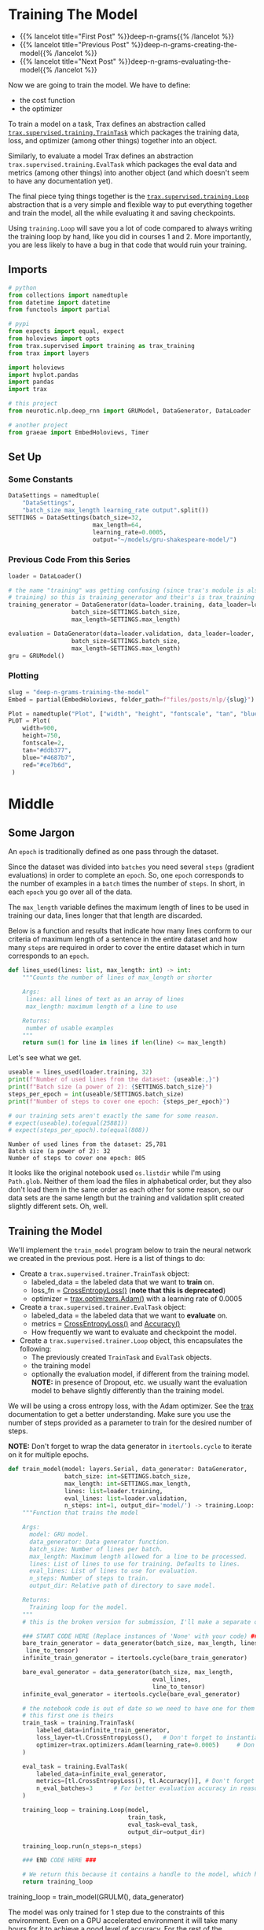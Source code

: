 #+BEGIN_COMMENT
.. title: Deep N-Grams: Training the Model
.. slug: deep-n-grams-training-the-model
.. date: 2021-01-05 16:48:29 UTC-08:00
.. tags: nlp,n-grams,rnn,gru
.. category: NLP
.. link: 
.. description: Training the GRU model.
.. type: text

#+END_COMMENT
#+OPTIONS: ^:{}
#+TOC: headlines 3
#+PROPERTY: header-args :session ~/.local/share/jupyter/runtime/kernel-00a06be7-a9a9-4891-a70c-9ee395ff0ab2-ssh.json
#+BEGIN_SRC python :results none :exports none
%load_ext autoreload
%autoreload 2
#+END_SRC

* Training The Model
  - {{% lancelot title="First Post" %}}deep-n-grams{{% /lancelot %}}
  - {{% lancelot title="Previous Post" %}}deep-n-grams-creating-the-model{{% /lancelot %}}
  - {{% lancelot title="Next Post" %}}deep-n-grams-evaluating-the-model{{% /lancelot %}}

  Now we are going to train the model. We have to define:
   - the cost function
   - the optimizer

   To train a model on a task, Trax defines an abstraction called [[https://trax-ml.readthedocs.io/en/latest/trax.supervised.html?highlight=TrainTask#trax.supervised.training.TrainTask][=trax.supervised.training.TrainTask=]] which packages the training data, loss, and optimizer (among other things) together into an object.

 Similarly, to evaluate a model Trax defines an abstraction =trax.supervised.training.EvalTask= which packages the eval data and metrics (among other things) into another object (and which doesn't seem to have any documentation yet).

 The final piece tying things together is the [[https://trax-ml.readthedocs.io/en/latest/trax.supervised.html#trax.supervised.training.Loop][=trax.supervised.training.Loop=]] abstraction that is a very simple and flexible way to put everything together and train the model, all the while evaluating it and saving checkpoints.
 
Using =training.Loop= will save you a lot of code compared to always writing the training loop by hand, like you did in courses 1 and 2. More importantly, you are less likely to have a bug in that code that would ruin your training.
** Imports
#+begin_src python :results none
# python
from collections import namedtuple
from datetime import datetime
from functools import partial

# pypi
from expects import equal, expect
from holoviews import opts
from trax.supervised import training as trax_training
from trax import layers

import holoviews
import hvplot.pandas
import pandas
import trax

# this project
from neurotic.nlp.deep_rnn import GRUModel, DataGenerator, DataLoader

# another project
from graeae import EmbedHoloviews, Timer
#+end_src
** Set Up
*** Some Constants
#+begin_src python :results none
DataSettings = namedtuple(
    "DataSettings",
    "batch_size max_length learning_rate output".split())
SETTINGS = DataSettings(batch_size=32,
                        max_length=64,
                        learning_rate=0.0005,
                        output="~/models/gru-shakespeare-model/")
#+end_src
*** Previous Code From this Series
#+begin_src python :results none
loader = DataLoader()

# the name "training" was getting confusing (since trax's module is also called
# training) so this is training_generator and their's is trax_training
training_generator = DataGenerator(data=loader.training, data_loader=loader,
                  batch_size=SETTINGS.batch_size,
                  max_length=SETTINGS.max_length)

evaluation = DataGenerator(data=loader.validation, data_loader=loader,
                  batch_size=SETTINGS.batch_size,
                  max_length=SETTINGS.max_length)
gru = GRUModel()
#+end_src
*** Plotting
#+begin_src python :results none
slug = "deep-n-grams-training-the-model"
Embed = partial(EmbedHoloviews, folder_path=f"files/posts/nlp/{slug}")

Plot = namedtuple("Plot", ["width", "height", "fontscale", "tan", "blue", "red"])
PLOT = Plot(
    width=900,
    height=750,
    fontscale=2,
    tan="#ddb377",
    blue="#4687b7",
    red="#ce7b6d",
 )
#+end_src    
* Middle
** Some Jargon
An =epoch= is traditionally defined as one pass through the dataset.

 Since the dataset was divided into =batches= you need several =steps= (gradient evaluations) in order to complete an =epoch=. So, one =epoch= corresponds to the number of examples in a =batch= times the number of =steps=. In short, in each =epoch= you go over all of the data. 

The =max_length= variable defines the maximum length of lines to be used in training our data, lines longer that that length are discarded. 

 Below is a function and results that indicate how many lines conform to our criteria of maximum length of a sentence in the entire dataset and how many =steps= are required in order to cover the entire dataset which in turn corresponds to an =epoch=.

#+begin_src python :results none
def lines_used(lines: list, max_length: int) -> int:
    """Counts the number of lines of max_length or shorter

    Args: 
     lines: all lines of text as an array of lines
     max_length: maximum length of a line to use

    Returns:
     number of usable examples
    """
    return sum(1 for line in lines if len(line) <= max_length)
#+end_src

Let's see what we get.


#+begin_src python :results output :exports both
useable = lines_used(loader.training, 32)
print(f"Number of used lines from the dataset: {useable:,}")
print(f"Batch size (a power of 2): {SETTINGS.batch_size}")
steps_per_epoch = int(useable/SETTINGS.batch_size)
print(f"Number of steps to cover one epoch: {steps_per_epoch}")

# our training sets aren't exactly the same for some reason.
# expect(useable).to(equal(25881))
# expect(steps_per_epoch).to(equal(808))
#+end_src

#+RESULTS:
: Number of used lines from the dataset: 25,781
: Batch size (a power of 2): 32
: Number of steps to cover one epoch: 805

It looks like the original notebook used =os.listdir= while I'm using =Path.glob=. Neither of them load the files in alphabetical order, but they also don't load them in the same order as each other for some reason, so our data sets are the same length but the training and validation split created slightly different sets. Oh, well.
** Training the Model
We'll implement the =train_model= program below to train the neural network we created in the previous post. Here is a list of things to do:

 - Create a =trax.supervised.trainer.TrainTask= object:
    + labeled_data = the labeled data that we want to *train* on.
    + loss_fn = [[https://trax-ml.readthedocs.io/en/latest/trax.layers.html?highlight=CrossEntropyLoss#trax.layers.metrics.CrossEntropyLoss][CrossEntropyLoss()]] (**note that this is deprecated**)
    + optimizer = [[https://trax-ml.readthedocs.io/en/latest/trax.optimizers.html?highlight=Adam#trax.optimizers.adam.Adam][trax.optimizers.Adam()]] with a learning rate of 0.0005
 - Create a =trax.supervised.trainer.EvalTask= object:
    + labeled_data = the labeled data that we want to *evaluate* on.
    + metrics = [[https://trax-ml.readthedocs.io/en/latest/trax.layers.html#trax.layers.metrics.CrossEntropyLoss][CrossEntropyLoss()]] and [[https://trax-ml.readthedocs.io/en/latest/trax.layers.html#trax.layers.metrics.Accuracy][Accuracy()]]
    + How frequently we want to evaluate and checkpoint the model.

 - Create a =trax.supervised.trainer.Loop= object, this encapsulates the following:
    + The previously created =TrainTask= and =EvalTask= objects.
    + the training model
    + optionally the evaluation model, if different from the training model. **NOTE:** in presence of Dropout, etc. we usually want the evaluation model to behave slightly differently than the training model.

We will be using a cross entropy loss, with the Adam optimizer. See the [[https://trax-ml.readthedocs.io/en/latest/index.html][trax]] documentation to get a better understanding. Make sure you use the number of steps provided as a parameter to train for the desired number of steps.

 **NOTE:** Don't forget to wrap the data generator in =itertools.cycle= to iterate on it for multiple epochs.
   
#+begin_src python :results none
def train_model(model: layers.Serial, data_generator: DataGenerator,
                batch_size: int=SETTINGS.batch_size,
                max_length: int=SETTINGS.max_length,
                lines: list=loader.training,
                eval_lines: list=loader.validation,
                n_steps: int=1, output_dir='model/') -> training.Loop: 
    """Function that trains the model

    Args:
      model: GRU model.
      data_generator: Data generator function.
      batch_size: Number of lines per batch.
      max_length: Maximum length allowed for a line to be processed. 
      lines: List of lines to use for training. Defaults to lines.
      eval_lines: List of lines to use for evaluation.
      n_steps: Number of steps to train.
      output_dir: Relative path of directory to save model.

    Returns:
      Training loop for the model.
    """
    # this is the broken version for submission, I'll make a separate one for local running.
    
    ### START CODE HERE (Replace instances of 'None' with your code) ###
    bare_train_generator = data_generator(batch_size, max_length, lines,
     line_to_tensor)
    infinite_train_generator = itertools.cycle(bare_train_generator)

    bare_eval_generator = data_generator(batch_size, max_length,
                                         eval_lines,
                                         line_to_tensor)
    infinite_eval_generator = itertools.cycle(bare_eval_generator)

    # the notebook code is out of date so we need to have one for them and one for us... damnit
    # this first one is theirs
    train_task = training.TrainTask(
        labeled_data=infinite_train_generator,
        loss_layer=tl.CrossEntropyLoss(),   # Don't forget to instantiate this object
        optimizer=trax.optimizers.Adam(learning_rate=0.0005)     # Don't forget to add the learning rate parameter
    )

    eval_task = training.EvalTask(
        labeled_data=infinite_eval_generator,
        metrics=[tl.CrossEntropyLoss(), tl.Accuracy()], # Don't forget to instantiate these objects
        n_eval_batches=3      # For better evaluation accuracy in reasonable time
    )
    
    training_loop = training.Loop(model,
                                  train_task,
                                  eval_task=eval_task,
                                  output_dir=output_dir)

    training_loop.run(n_steps=n_steps)
    
    ### END CODE HERE ###
    
    # We return this because it contains a handle to the model, which has the weights etc.
    return training_loop
#+end_src


# Train the model 1 step and keep the `trax.supervised.training.Loop` object.
#+begin_example python
training_loop = train_model(GRULM(), data_generator)
#+end_example


The model was only trained for 1 step due to the constraints of this environment. Even on a GPU accelerated environment it will take many hours for it to achieve a good level of accuracy. For the rest of the assignment you will be using a pretrained model but now you should understand how the training can be done using Trax.
** Take Two
#+begin_src python :results none
def take_two(model: layers.Serial,
             training: DataGenerator,
             evaluation: DataGenerator,
             learning_rate: float=SETTINGS.learning_rate,
             batches: int=1,
             evaluation_batches: int=3,
             steps_per_checkpoint: int=1000,
             output_dir=SETTINGS.output) -> trax_training.Loop: 
    """Function that trains the model

    Args:
      model: GRU model.
      training: cycling data generator for training
      evaluation: cycling data generator for evaluation
      learning_rate: alpha for the optimizer
      batches: Number of batches to train.
      evaluation_batches: number of evaluation patches to run
      steps_per_checkpoint: how often to stop and evaluate the model
      output_dir: Relative path of directory to save model.

    Returns:
      Training loop for the model.
    """
    train_task = trax_training.TrainTask(
        labeled_data=training,
        loss_layer=layers.WeightedCategoryCrossEntropy(),
        optimizer=trax.optimizers.Adam(learning_rate=learning_rate),
        n_steps_per_checkpoint=steps_per_checkpoint
    )

    eval_task = trax_training.EvalTask(
        labeled_data=evaluation,
        metrics=[layers.WeightedCategoryCrossEntropy(),
                 layers.Accuracy()],
        n_eval_batches=evaluation_batches
    )
    
    training_loop = trax_training.Loop(model,
                                  train_task,
                                  eval_tasks=[eval_task],
                                  output_dir=output_dir)
    start = datetime.now()
    training_loop.run(n_steps=batches)
    print(f"Elapsed: {datetime.now() - start}")
    return training_loop
#+end_src

#+begin_src python :results output :exports both
loop = take_two(gru.model, training_generator, evaluation, batches=1000)
#+end_src

#+RESULTS:
#+begin_example

Step      1: Total number of trainable weights: 3411200
Step      1: Ran 1 train steps in 2.64 secs
Step      1: train WeightedCategoryCrossEntropy |  5.54519987
Step      1: eval  WeightedCategoryCrossEntropy |  5.54099703
Step      1: eval                      Accuracy |  0.15382584

Step   1000: Ran 999 train steps in 38.68 secs
Step   1000: train WeightedCategoryCrossEntropy |  2.28923297
Step   1000: eval  WeightedCategoryCrossEntropy |  1.82684219
Step   1000: eval                      Accuracy |  0.45511819
Elapsed: 0:00:41.796167
#+end_example

Now let's see what the history tells us.

**Note:** As of January 9, 2021 the version of trax on pypi (1.3.7) doesn't have a =History= object (and it isn't documented) so to use this I had to install trax from the master branch of the [[https://github.com/google/trax/][GitHub Repsitory]].

#+begin_src python :results output :exports both
print(loop.history.modes)
print(f"Evaluation metrics: {loop.history.metrics_for_mode('eval')}")
print(f"Training Metrics: {loop.history.metrics_for_mode('train')}")

print(f"Evaluation Accuracy: {loop.history.get('eval', 'metrics/Accuracy')}")
#+end_src

#+RESULTS:
: ['eval', 'train']
: Evaluation metrics: ['metrics/Accuracy', 'metrics/WeightedCategoryCrossEntropy']
: Training Metrics: ['metrics/WeightedCategoryCrossEntropy', 'training/gradients_l2', 'training/learning_rate', 'training/loss', 'training/steps per second', 'training/weights_l2']
: Evaluation Accuracy: [(1, 0.15382583936055502), (1000, 0.45511818925539654)]

It made a pretty remarkable improvement after a thousand batches, especially considering it only took forty-seconds or so. Let's up the number of batches.

#+begin_src python :results output :exports both
loop = take_two(gru.model, training_generator, evaluation, batches=1000)
#+end_src

#+RESULTS:
: 
: Step   2000: Ran 1000 train steps in 39.75 secs
: Step   2000: train WeightedCategoryCrossEntropy |  1.66551745
: Step   2000: eval  WeightedCategoryCrossEntropy |  1.65215000
: Step   2000: eval                      Accuracy |  0.49342343
: Elapsed: 0:00:40.189560

Well, I forgot to up the number of batches. This time though...

#+begin_src python :results output :exports both
loop = take_two(gru.model, training_generator, evaluation, batches=10000)
#+end_src

#+RESULTS:
#+begin_example

Step   3000: Ran 1000 train steps in 39.81 secs
Step   3000: train WeightedCategoryCrossEntropy |  1.49474919
Step   3000: eval  WeightedCategoryCrossEntropy |  1.50722202
Step   3000: eval                      Accuracy |  0.53727521

Step   4000: Ran 1000 train steps in 38.82 secs
Step   4000: train WeightedCategoryCrossEntropy |  1.40773308
Step   4000: eval  WeightedCategoryCrossEntropy |  1.44813490
Step   4000: eval                      Accuracy |  0.54536728

Step   5000: Ran 1000 train steps in 38.90 secs
Step   5000: train WeightedCategoryCrossEntropy |  1.35936761
Step   5000: eval  WeightedCategoryCrossEntropy |  1.40560397
Step   5000: eval                      Accuracy |  0.55885768

Step   6000: Ran 1000 train steps in 38.88 secs
Step   6000: train WeightedCategoryCrossEntropy |  1.33801484
Step   6000: eval  WeightedCategoryCrossEntropy |  1.36113369
Step   6000: eval                      Accuracy |  0.57642752

Step   7000: Ran 1000 train steps in 38.86 secs
Step   7000: train WeightedCategoryCrossEntropy |  1.32240558
Step   7000: eval  WeightedCategoryCrossEntropy |  1.38307476
Step   7000: eval                      Accuracy |  0.56590829

Step   8000: Ran 1000 train steps in 38.90 secs
Step   8000: train WeightedCategoryCrossEntropy |  1.30228114
Step   8000: eval  WeightedCategoryCrossEntropy |  1.38889817
Step   8000: eval                      Accuracy |  0.56193008

Step   9000: Ran 1000 train steps in 38.88 secs
Step   9000: train WeightedCategoryCrossEntropy |  1.28101051
Step   9000: eval  WeightedCategoryCrossEntropy |  1.36015956
Step   9000: eval                      Accuracy |  0.56561601

Step  10000: Ran 1000 train steps in 38.86 secs
Step  10000: train WeightedCategoryCrossEntropy |  1.27505744
Step  10000: eval  WeightedCategoryCrossEntropy |  1.36137756
Step  10000: eval                      Accuracy |  0.57053447

Step  11000: Ran 1000 train steps in 38.85 secs
Step  11000: train WeightedCategoryCrossEntropy |  1.27052534
Step  11000: eval  WeightedCategoryCrossEntropy |  1.34181790
Step  11000: eval                      Accuracy |  0.57359161

Step  12000: Ran 1000 train steps in 38.85 secs
Step  12000: train WeightedCategoryCrossEntropy |  1.25399101
Step  12000: eval  WeightedCategoryCrossEntropy |  1.34485857
Step  12000: eval                      Accuracy |  0.57139154
Elapsed: 0:06:30.471829
#+end_example

It seems to be plateauing.

#+begin_src python :results output :exports both
loop = take_two(gru.model, training_generator, evaluation, batches=50000)
#+end_src

#+RESULTS:
#+begin_example

Step  13000: Ran 1000 train steps in 39.74 secs
Step  13000: train WeightedCategoryCrossEntropy |  1.28382349
Step  13000: eval  WeightedCategoryCrossEntropy |  1.34152850
Step  13000: eval                      Accuracy |  0.56759004

Step  14000: Ran 1000 train steps in 38.70 secs
Step  14000: train WeightedCategoryCrossEntropy |  1.24999321
Step  14000: eval  WeightedCategoryCrossEntropy |  1.31848574
Step  14000: eval                      Accuracy |  0.58393063

Step  15000: Ran 1000 train steps in 38.64 secs
Step  15000: train WeightedCategoryCrossEntropy |  1.23975933
Step  15000: eval  WeightedCategoryCrossEntropy |  1.31624317
Step  15000: eval                      Accuracy |  0.58447830

Step  16000: Ran 1000 train steps in 38.64 secs
Step  16000: train WeightedCategoryCrossEntropy |  1.21947169
Step  16000: eval  WeightedCategoryCrossEntropy |  1.28875721
Step  16000: eval                      Accuracy |  0.57887546

Step  17000: Ran 1000 train steps in 38.62 secs
Step  17000: train WeightedCategoryCrossEntropy |  1.21219873
Step  17000: eval  WeightedCategoryCrossEntropy |  1.33571080
Step  17000: eval                      Accuracy |  0.57712994

Step  18000: Ran 1000 train steps in 38.66 secs
Step  18000: train WeightedCategoryCrossEntropy |  1.21026635
Step  18000: eval  WeightedCategoryCrossEntropy |  1.32456430
Step  18000: eval                      Accuracy |  0.58517017

Step  19000: Ran 1000 train steps in 38.64 secs
Step  19000: train WeightedCategoryCrossEntropy |  1.21169627
Step  19000: eval  WeightedCategoryCrossEntropy |  1.32556013
Step  19000: eval                      Accuracy |  0.58419540

Step  20000: Ran 1000 train steps in 38.71 secs
Step  20000: train WeightedCategoryCrossEntropy |  1.18635964
Step  20000: eval  WeightedCategoryCrossEntropy |  1.29579870
Step  20000: eval                      Accuracy |  0.58305796

Step  21000: Ran 1000 train steps in 38.64 secs
Step  21000: train WeightedCategoryCrossEntropy |  1.18904626
Step  21000: eval  WeightedCategoryCrossEntropy |  1.30543160
Step  21000: eval                      Accuracy |  0.58511112

Step  22000: Ran 1000 train steps in 38.66 secs
Step  22000: train WeightedCategoryCrossEntropy |  1.19396818
Step  22000: eval  WeightedCategoryCrossEntropy |  1.29183892
Step  22000: eval                      Accuracy |  0.58100422

Step  23000: Ran 1000 train steps in 38.71 secs
Step  23000: train WeightedCategoryCrossEntropy |  1.19577324
Step  23000: eval  WeightedCategoryCrossEntropy |  1.31765648
Step  23000: eval                      Accuracy |  0.57812850

Step  24000: Ran 1000 train steps in 38.77 secs
Step  24000: train WeightedCategoryCrossEntropy |  1.16455758
Step  24000: eval  WeightedCategoryCrossEntropy |  1.30760705
Step  24000: eval                      Accuracy |  0.58308929

Step  25000: Ran 1000 train steps in 38.68 secs
Step  25000: train WeightedCategoryCrossEntropy |  1.17373812
Step  25000: eval  WeightedCategoryCrossEntropy |  1.33733491
Step  25000: eval                      Accuracy |  0.58254947

Step  26000: Ran 1000 train steps in 38.73 secs
Step  26000: train WeightedCategoryCrossEntropy |  1.17703664
Step  26000: eval  WeightedCategoryCrossEntropy |  1.30382776
Step  26000: eval                      Accuracy |  0.59271948

Step  27000: Ran 1000 train steps in 38.77 secs
Step  27000: train WeightedCategoryCrossEntropy |  1.17249799
Step  27000: eval  WeightedCategoryCrossEntropy |  1.29767748
Step  27000: eval                      Accuracy |  0.59217713

Step  28000: Ran 1000 train steps in 38.70 secs
Step  28000: train WeightedCategoryCrossEntropy |  1.15188992
Step  28000: eval  WeightedCategoryCrossEntropy |  1.27955910
Step  28000: eval                      Accuracy |  0.60145231

Step  29000: Ran 1000 train steps in 38.71 secs
Step  29000: train WeightedCategoryCrossEntropy |  1.15883470
Step  29000: eval  WeightedCategoryCrossEntropy |  1.32158053
Step  29000: eval                      Accuracy |  0.58393308

Step  30000: Ran 1000 train steps in 38.69 secs
Step  30000: train WeightedCategoryCrossEntropy |  1.16402268
Step  30000: eval  WeightedCategoryCrossEntropy |  1.28583026
Step  30000: eval                      Accuracy |  0.59060840

Step  31000: Ran 1000 train steps in 38.76 secs
Step  31000: train WeightedCategoryCrossEntropy |  1.15244710
Step  31000: eval  WeightedCategoryCrossEntropy |  1.31478047
Step  31000: eval                      Accuracy |  0.58421228

Step  32000: Ran 1000 train steps in 38.74 secs
Step  32000: train WeightedCategoryCrossEntropy |  1.13865745
Step  32000: eval  WeightedCategoryCrossEntropy |  1.30897808
Step  32000: eval                      Accuracy |  0.58211388

Step  33000: Ran 1000 train steps in 38.70 secs
Step  33000: train WeightedCategoryCrossEntropy |  1.14797425
Step  33000: eval  WeightedCategoryCrossEntropy |  1.28837899
Step  33000: eval                      Accuracy |  0.59355628

Step  34000: Ran 1000 train steps in 38.71 secs
Step  34000: train WeightedCategoryCrossEntropy |  1.15177202
Step  34000: eval  WeightedCategoryCrossEntropy |  1.26875858
Step  34000: eval                      Accuracy |  0.59396426

Step  35000: Ran 1000 train steps in 38.74 secs
Step  35000: train WeightedCategoryCrossEntropy |  1.13462234
Step  35000: eval  WeightedCategoryCrossEntropy |  1.33155421
Step  35000: eval                      Accuracy |  0.58831197

Step  36000: Ran 1000 train steps in 38.76 secs
Step  36000: train WeightedCategoryCrossEntropy |  1.12743652
Step  36000: eval  WeightedCategoryCrossEntropy |  1.31895538
Step  36000: eval                      Accuracy |  0.57935937

Step  37000: Ran 1000 train steps in 38.76 secs
Step  37000: train WeightedCategoryCrossEntropy |  1.13511860
Step  37000: eval  WeightedCategoryCrossEntropy |  1.34238366
Step  37000: eval                      Accuracy |  0.58156353

Step  38000: Ran 1000 train steps in 38.72 secs
Step  38000: train WeightedCategoryCrossEntropy |  1.14187491
Step  38000: eval  WeightedCategoryCrossEntropy |  1.30659600
Step  38000: eval                      Accuracy |  0.58288614

Step  39000: Ran 1000 train steps in 38.76 secs
Step  39000: train WeightedCategoryCrossEntropy |  1.12084019
Step  39000: eval  WeightedCategoryCrossEntropy |  1.28768833
Step  39000: eval                      Accuracy |  0.60021923

Step  40000: Ran 1000 train steps in 38.71 secs
Step  40000: train WeightedCategoryCrossEntropy |  1.11764979
Step  40000: eval  WeightedCategoryCrossEntropy |  1.33905506
Step  40000: eval                      Accuracy |  0.57679999

Step  41000: Ran 1000 train steps in 38.74 secs
Step  41000: train WeightedCategoryCrossEntropy |  1.12686217
Step  41000: eval  WeightedCategoryCrossEntropy |  1.32088705
Step  41000: eval                      Accuracy |  0.58238810

Step  42000: Ran 1000 train steps in 38.75 secs
Step  42000: train WeightedCategoryCrossEntropy |  1.13109481
Step  42000: eval  WeightedCategoryCrossEntropy |  1.31838973
Step  42000: eval                      Accuracy |  0.58213743

Step  43000: Ran 1000 train steps in 38.79 secs
Step  43000: train WeightedCategoryCrossEntropy |  1.10290754
Step  43000: eval  WeightedCategoryCrossEntropy |  1.31488041
Step  43000: eval                      Accuracy |  0.59099247

Step  44000: Ran 1000 train steps in 38.75 secs
Step  44000: train WeightedCategoryCrossEntropy |  1.11154807
Step  44000: eval  WeightedCategoryCrossEntropy |  1.32115630
Step  44000: eval                      Accuracy |  0.58481665

Step  45000: Ran 1000 train steps in 38.74 secs
Step  45000: train WeightedCategoryCrossEntropy |  1.11626506
Step  45000: eval  WeightedCategoryCrossEntropy |  1.32583074
Step  45000: eval                      Accuracy |  0.58425963

Step  46000: Ran 1000 train steps in 38.75 secs
Step  46000: train WeightedCategoryCrossEntropy |  1.12253380
Step  46000: eval  WeightedCategoryCrossEntropy |  1.28128795
Step  46000: eval                      Accuracy |  0.59816724

Step  47000: Ran 1000 train steps in 38.78 secs
Step  47000: train WeightedCategoryCrossEntropy |  1.08949089
Step  47000: eval  WeightedCategoryCrossEntropy |  1.31317608
Step  47000: eval                      Accuracy |  0.58273973

Step  48000: Ran 1000 train steps in 38.75 secs
Step  48000: train WeightedCategoryCrossEntropy |  1.10382092
Step  48000: eval  WeightedCategoryCrossEntropy |  1.35037680
Step  48000: eval                      Accuracy |  0.58653913

Step  49000: Ran 1000 train steps in 38.74 secs
Step  49000: train WeightedCategoryCrossEntropy |  1.10920715
Step  49000: eval  WeightedCategoryCrossEntropy |  1.34068878
Step  49000: eval                      Accuracy |  0.57137036

Step  50000: Ran 1000 train steps in 38.78 secs
Step  50000: train WeightedCategoryCrossEntropy |  1.10644996
Step  50000: eval  WeightedCategoryCrossEntropy |  1.32040668
Step  50000: eval                      Accuracy |  0.58469077

Step  51000: Ran 1000 train steps in 38.73 secs
Step  51000: train WeightedCategoryCrossEntropy |  1.08133543
Step  51000: eval  WeightedCategoryCrossEntropy |  1.31978738
Step  51000: eval                      Accuracy |  0.58491902

Step  52000: Ran 1000 train steps in 38.73 secs
Step  52000: train WeightedCategoryCrossEntropy |  1.09691930
Step  52000: eval  WeightedCategoryCrossEntropy |  1.32925705
Step  52000: eval                      Accuracy |  0.58861417

Step  53000: Ran 1000 train steps in 38.68 secs
Step  53000: train WeightedCategoryCrossEntropy |  1.10452163
Step  53000: eval  WeightedCategoryCrossEntropy |  1.29868329
Step  53000: eval                      Accuracy |  0.60251764

Step  54000: Ran 1000 train steps in 38.74 secs
Step  54000: train WeightedCategoryCrossEntropy |  1.09207809
Step  54000: eval  WeightedCategoryCrossEntropy |  1.35772077
Step  54000: eval                      Accuracy |  0.57129671

Step  55000: Ran 1000 train steps in 38.72 secs
Step  55000: train WeightedCategoryCrossEntropy |  1.07641542
Step  55000: eval  WeightedCategoryCrossEntropy |  1.36485183
Step  55000: eval                      Accuracy |  0.58672802

Step  56000: Ran 1000 train steps in 38.72 secs
Step  56000: train WeightedCategoryCrossEntropy |  1.08802187
Step  56000: eval  WeightedCategoryCrossEntropy |  1.30784667
Step  56000: eval                      Accuracy |  0.59716912

Step  57000: Ran 1000 train steps in 38.71 secs
Step  57000: train WeightedCategoryCrossEntropy |  1.09764445
Step  57000: eval  WeightedCategoryCrossEntropy |  1.35429418
Step  57000: eval                      Accuracy |  0.57975992

Step  58000: Ran 1000 train steps in 38.74 secs
Step  58000: train WeightedCategoryCrossEntropy |  1.07809854
Step  58000: eval  WeightedCategoryCrossEntropy |  1.32458742
Step  58000: eval                      Accuracy |  0.57735123

Step  59000: Ran 1000 train steps in 38.72 secs
Step  59000: train WeightedCategoryCrossEntropy |  1.07255101
Step  59000: eval  WeightedCategoryCrossEntropy |  1.28845433
Step  59000: eval                      Accuracy |  0.59338196

Step  60000: Ran 1000 train steps in 38.73 secs
Step  60000: train WeightedCategoryCrossEntropy |  1.08358848
Step  60000: eval  WeightedCategoryCrossEntropy |  1.31605566
Step  60000: eval                      Accuracy |  0.58012034

Step  61000: Ran 1000 train steps in 38.70 secs
Step  61000: train WeightedCategoryCrossEntropy |  1.08817053
Step  61000: eval  WeightedCategoryCrossEntropy |  1.32721674
Step  61000: eval                      Accuracy |  0.58768902

Step  62000: Ran 1000 train steps in 38.73 secs
Step  62000: train WeightedCategoryCrossEntropy |  1.06626439
Step  62000: eval  WeightedCategoryCrossEntropy |  1.33657344
Step  62000: eval                      Accuracy |  0.58727795
Elapsed: 0:32:19.629778
#+end_example


#+begin_src python :results output :exports both
loop = take_two(gru.model, training_generator, evaluation, batches=100000)
#+end_src

#+RESULTS:
#+begin_example

Step  63000: Ran 1000 train steps in 39.93 secs
Step  63000: train WeightedCategoryCrossEntropy |  1.16796327
Step  63000: eval  WeightedCategoryCrossEntropy |  1.36395303
Step  63000: eval                      Accuracy |  0.57032533

Step  64000: Ran 1000 train steps in 38.89 secs
Step  64000: train WeightedCategoryCrossEntropy |  1.11666918
Step  64000: eval  WeightedCategoryCrossEntropy |  1.32780838
Step  64000: eval                      Accuracy |  0.57505075

Step  65000: Ran 1000 train steps in 38.90 secs
Step  65000: train WeightedCategoryCrossEntropy |  1.10621011
Step  65000: eval  WeightedCategoryCrossEntropy |  1.33678579
Step  65000: eval                      Accuracy |  0.57886046

Step  66000: Ran 1000 train steps in 38.93 secs
Step  66000: train WeightedCategoryCrossEntropy |  1.06902885
Step  66000: eval  WeightedCategoryCrossEntropy |  1.33837553
Step  66000: eval                      Accuracy |  0.58116663

Step  67000: Ran 1000 train steps in 38.86 secs
Step  67000: train WeightedCategoryCrossEntropy |  1.07529819
Step  67000: eval  WeightedCategoryCrossEntropy |  1.34368738
Step  67000: eval                      Accuracy |  0.58368655

Step  68000: Ran 1000 train steps in 38.88 secs
Step  68000: train WeightedCategoryCrossEntropy |  1.08158481
Step  68000: eval  WeightedCategoryCrossEntropy |  1.31722498
Step  68000: eval                      Accuracy |  0.58705380

Step  69000: Ran 1000 train steps in 38.95 secs
Step  69000: train WeightedCategoryCrossEntropy |  1.08769965
Step  69000: eval  WeightedCategoryCrossEntropy |  1.31406136
Step  69000: eval                      Accuracy |  0.58490791

Step  70000: Ran 1000 train steps in 38.88 secs
Step  70000: train WeightedCategoryCrossEntropy |  1.04882610
Step  70000: eval  WeightedCategoryCrossEntropy |  1.38410521
Step  70000: eval                      Accuracy |  0.56796430

Step  71000: Ran 1000 train steps in 38.90 secs
Step  71000: train WeightedCategoryCrossEntropy |  1.06316447
Step  71000: eval  WeightedCategoryCrossEntropy |  1.30895372
Step  71000: eval                      Accuracy |  0.58984526

Step  72000: Ran 1000 train steps in 38.91 secs
Step  72000: train WeightedCategoryCrossEntropy |  1.07383156
Step  72000: eval  WeightedCategoryCrossEntropy |  1.38230101
Step  72000: eval                      Accuracy |  0.56828884

Step  73000: Ran 1000 train steps in 38.94 secs
Step  73000: train WeightedCategoryCrossEntropy |  1.07366288
Step  73000: eval  WeightedCategoryCrossEntropy |  1.29979046
Step  73000: eval                      Accuracy |  0.59334222

Step  74000: Ran 1000 train steps in 38.89 secs
Step  74000: train WeightedCategoryCrossEntropy |  1.04150283
Step  74000: eval  WeightedCategoryCrossEntropy |  1.39114801
Step  74000: eval                      Accuracy |  0.56706931

Step  75000: Ran 1000 train steps in 38.89 secs
Step  75000: train WeightedCategoryCrossEntropy |  1.06011724
Step  75000: eval  WeightedCategoryCrossEntropy |  1.31870242
Step  75000: eval                      Accuracy |  0.58975877

Step  76000: Ran 1000 train steps in 38.93 secs
Step  76000: train WeightedCategoryCrossEntropy |  1.06862414
Step  76000: eval  WeightedCategoryCrossEntropy |  1.33027065
Step  76000: eval                      Accuracy |  0.58500228

Step  77000: Ran 1000 train steps in 38.92 secs
Step  77000: train WeightedCategoryCrossEntropy |  1.05721939
Step  77000: eval  WeightedCategoryCrossEntropy |  1.36938119
Step  77000: eval                      Accuracy |  0.57774687

Step  78000: Ran 1000 train steps in 38.86 secs
Step  78000: train WeightedCategoryCrossEntropy |  1.04032123
Step  78000: eval  WeightedCategoryCrossEntropy |  1.35787050
Step  78000: eval                      Accuracy |  0.58307936

Step  79000: Ran 1000 train steps in 38.89 secs
Step  79000: train WeightedCategoryCrossEntropy |  1.05514109
Step  79000: eval  WeightedCategoryCrossEntropy |  1.34510783
Step  79000: eval                      Accuracy |  0.59036636

Step  80000: Ran 1000 train steps in 38.91 secs
Step  80000: train WeightedCategoryCrossEntropy |  1.06119215
Step  80000: eval  WeightedCategoryCrossEntropy |  1.35925500
Step  80000: eval                      Accuracy |  0.58475639

Step  81000: Ran 1000 train steps in 38.93 secs
Step  81000: train WeightedCategoryCrossEntropy |  1.04676783
Step  81000: eval  WeightedCategoryCrossEntropy |  1.36667589
Step  81000: eval                      Accuracy |  0.57690132

Step  82000: Ran 1000 train steps in 38.88 secs
Step  82000: train WeightedCategoryCrossEntropy |  1.03751075
Step  82000: eval  WeightedCategoryCrossEntropy |  1.34715915
Step  82000: eval                      Accuracy |  0.58315720

Step  83000: Ran 1000 train steps in 38.88 secs
Step  83000: train WeightedCategoryCrossEntropy |  1.05128062
Step  83000: eval  WeightedCategoryCrossEntropy |  1.39356836
Step  83000: eval                      Accuracy |  0.57512679

Step  84000: Ran 1000 train steps in 38.89 secs
Step  84000: train WeightedCategoryCrossEntropy |  1.05902994
Step  84000: eval  WeightedCategoryCrossEntropy |  1.33182939
Step  84000: eval                      Accuracy |  0.57415217

Step  85000: Ran 1000 train steps in 38.93 secs
Step  85000: train WeightedCategoryCrossEntropy |  1.03327870
Step  85000: eval  WeightedCategoryCrossEntropy |  1.35110184
Step  85000: eval                      Accuracy |  0.57771309

Step  86000: Ran 1000 train steps in 38.81 secs
Step  86000: train WeightedCategoryCrossEntropy |  1.03494859
Step  86000: eval  WeightedCategoryCrossEntropy |  1.38251416
Step  86000: eval                      Accuracy |  0.57844079

Step  87000: Ran 1000 train steps in 38.95 secs
Step  87000: train WeightedCategoryCrossEntropy |  1.04720616
Step  87000: eval  WeightedCategoryCrossEntropy |  1.39008860
Step  87000: eval                      Accuracy |  0.57346765

Step  88000: Ran 1000 train steps in 38.92 secs
Step  88000: train WeightedCategoryCrossEntropy |  1.05683839
Step  88000: eval  WeightedCategoryCrossEntropy |  1.34061221
Step  88000: eval                      Accuracy |  0.57800055

Step  89000: Ran 1000 train steps in 38.96 secs
Step  89000: train WeightedCategoryCrossEntropy |  1.02072740
Step  89000: eval  WeightedCategoryCrossEntropy |  1.36288555
Step  89000: eval                      Accuracy |  0.57487903

Step  90000: Ran 1000 train steps in 38.94 secs
Step  90000: train WeightedCategoryCrossEntropy |  1.03256643
Step  90000: eval  WeightedCategoryCrossEntropy |  1.33989787
Step  90000: eval                      Accuracy |  0.58749672

Step  91000: Ran 1000 train steps in 38.90 secs
Step  91000: train WeightedCategoryCrossEntropy |  1.04493618
Step  91000: eval  WeightedCategoryCrossEntropy |  1.33348036
Step  91000: eval                      Accuracy |  0.58970133

Step  92000: Ran 1000 train steps in 38.88 secs
Step  92000: train WeightedCategoryCrossEntropy |  1.05325651
Step  92000: eval  WeightedCategoryCrossEntropy |  1.37317479
Step  92000: eval                      Accuracy |  0.57510771

Step  93000: Ran 1000 train steps in 38.92 secs
Step  93000: train WeightedCategoryCrossEntropy |  1.01199973
Step  93000: eval  WeightedCategoryCrossEntropy |  1.34816321
Step  93000: eval                      Accuracy |  0.58193330

Step  94000: Ran 1000 train steps in 38.84 secs
Step  94000: train WeightedCategoryCrossEntropy |  1.03259039
Step  94000: eval  WeightedCategoryCrossEntropy |  1.40019397
Step  94000: eval                      Accuracy |  0.57431702

Step  95000: Ran 1000 train steps in 38.88 secs
Step  95000: train WeightedCategoryCrossEntropy |  1.04201376
Step  95000: eval  WeightedCategoryCrossEntropy |  1.39143252
Step  95000: eval                      Accuracy |  0.57650570

Step  96000: Ran 1000 train steps in 39.04 secs
Step  96000: train WeightedCategoryCrossEntropy |  1.04046071
Step  96000: eval  WeightedCategoryCrossEntropy |  1.39077107
Step  96000: eval                      Accuracy |  0.56915913

Step  97000: Ran 1000 train steps in 38.87 secs
Step  97000: train WeightedCategoryCrossEntropy |  1.01071739
Step  97000: eval  WeightedCategoryCrossEntropy |  1.36615340
Step  97000: eval                      Accuracy |  0.58579030

Step  98000: Ran 1000 train steps in 38.88 secs
Step  98000: train WeightedCategoryCrossEntropy |  1.02754629
Step  98000: eval  WeightedCategoryCrossEntropy |  1.37784847
Step  98000: eval                      Accuracy |  0.56786172

Step  99000: Ran 1000 train steps in 38.86 secs
Step  99000: train WeightedCategoryCrossEntropy |  1.04122782
Step  99000: eval  WeightedCategoryCrossEntropy |  1.35543263
Step  99000: eval                      Accuracy |  0.57437052

Step  100000: Ran 1000 train steps in 38.91 secs
Step  100000: train WeightedCategoryCrossEntropy |  1.02983260
Step  100000: eval  WeightedCategoryCrossEntropy |  1.37780102
Step  100000: eval                      Accuracy |  0.57324133

Step  101000: Ran 1000 train steps in 38.87 secs
Step  101000: train WeightedCategoryCrossEntropy |  1.01030552
Step  101000: eval  WeightedCategoryCrossEntropy |  1.36497653
Step  101000: eval                      Accuracy |  0.58740668

Step  102000: Ran 1000 train steps in 38.90 secs
Step  102000: train WeightedCategoryCrossEntropy |  1.02731681
Step  102000: eval  WeightedCategoryCrossEntropy |  1.35321331
Step  102000: eval                      Accuracy |  0.57775164

Step  103000: Ran 1000 train steps in 38.91 secs
Step  103000: train WeightedCategoryCrossEntropy |  1.03641915
Step  103000: eval  WeightedCategoryCrossEntropy |  1.34763209
Step  103000: eval                      Accuracy |  0.58446699

Step  104000: Ran 1000 train steps in 38.94 secs
Step  104000: train WeightedCategoryCrossEntropy |  1.01956904
Step  104000: eval  WeightedCategoryCrossEntropy |  1.36184053
Step  104000: eval                      Accuracy |  0.57803359

Step  105000: Ran 1000 train steps in 38.89 secs
Step  105000: train WeightedCategoryCrossEntropy |  1.01011324
Step  105000: eval  WeightedCategoryCrossEntropy |  1.38106732
Step  105000: eval                      Accuracy |  0.57777325

Step  106000: Ran 1000 train steps in 38.89 secs
Step  106000: train WeightedCategoryCrossEntropy |  1.02553248
Step  106000: eval  WeightedCategoryCrossEntropy |  1.35610406
Step  106000: eval                      Accuracy |  0.57794044

Step  107000: Ran 1000 train steps in 38.82 secs
Step  107000: train WeightedCategoryCrossEntropy |  1.03704548
Step  107000: eval  WeightedCategoryCrossEntropy |  1.42385058
Step  107000: eval                      Accuracy |  0.56722079

Step  108000: Ran 1000 train steps in 38.95 secs
Step  108000: train WeightedCategoryCrossEntropy |  1.00718296
Step  108000: eval  WeightedCategoryCrossEntropy |  1.31863145
Step  108000: eval                      Accuracy |  0.58128174

Step  109000: Ran 1000 train steps in 38.88 secs
Step  109000: train WeightedCategoryCrossEntropy |  1.01074588
Step  109000: eval  WeightedCategoryCrossEntropy |  1.38885832
Step  109000: eval                      Accuracy |  0.57076645

Step  110000: Ran 1000 train steps in 38.89 secs
Step  110000: train WeightedCategoryCrossEntropy |  1.02346790
Step  110000: eval  WeightedCategoryCrossEntropy |  1.38532333
Step  110000: eval                      Accuracy |  0.56799785

Step  111000: Ran 1000 train steps in 38.91 secs
Step  111000: train WeightedCategoryCrossEntropy |  1.03170466
Step  111000: eval  WeightedCategoryCrossEntropy |  1.43979116
Step  111000: eval                      Accuracy |  0.55651154

Step  112000: Ran 1000 train steps in 38.91 secs
Step  112000: train WeightedCategoryCrossEntropy |  0.99752879
Step  112000: eval  WeightedCategoryCrossEntropy |  1.40813621
Step  112000: eval                      Accuracy |  0.57297881

Step  113000: Ran 1000 train steps in 38.86 secs
Step  113000: train WeightedCategoryCrossEntropy |  1.00867105
Step  113000: eval  WeightedCategoryCrossEntropy |  1.40307196
Step  113000: eval                      Accuracy |  0.57566841

Step  114000: Ran 1000 train steps in 38.90 secs
Step  114000: train WeightedCategoryCrossEntropy |  1.02337575
Step  114000: eval  WeightedCategoryCrossEntropy |  1.44530074
Step  114000: eval                      Accuracy |  0.55467153

Step  115000: Ran 1000 train steps in 38.87 secs
Step  115000: train WeightedCategoryCrossEntropy |  1.03222477
Step  115000: eval  WeightedCategoryCrossEntropy |  1.41283929
Step  115000: eval                      Accuracy |  0.57396744

Step  116000: Ran 1000 train steps in 38.91 secs
Step  116000: train WeightedCategoryCrossEntropy |  0.98707652
Step  116000: eval  WeightedCategoryCrossEntropy |  1.38734619
Step  116000: eval                      Accuracy |  0.57764675

Step  117000: Ran 1000 train steps in 38.88 secs
Step  117000: train WeightedCategoryCrossEntropy |  1.00943744
Step  117000: eval  WeightedCategoryCrossEntropy |  1.35685408
Step  117000: eval                      Accuracy |  0.58032387

Step  118000: Ran 1000 train steps in 38.91 secs
Step  118000: train WeightedCategoryCrossEntropy |  1.02165031
Step  118000: eval  WeightedCategoryCrossEntropy |  1.41391091
Step  118000: eval                      Accuracy |  0.55870849

Step  119000: Ran 1000 train steps in 38.94 secs
Step  119000: train WeightedCategoryCrossEntropy |  1.02332592
Step  119000: eval  WeightedCategoryCrossEntropy |  1.37008909
Step  119000: eval                      Accuracy |  0.58312436

Step  120000: Ran 1000 train steps in 38.87 secs
Step  120000: train WeightedCategoryCrossEntropy |  0.99027425
Step  120000: eval  WeightedCategoryCrossEntropy |  1.39020562
Step  120000: eval                      Accuracy |  0.56893224

Step  121000: Ran 1000 train steps in 38.91 secs
Step  121000: train WeightedCategoryCrossEntropy |  1.01001906
Step  121000: eval  WeightedCategoryCrossEntropy |  1.34898885
Step  121000: eval                      Accuracy |  0.58765940

Step  122000: Ran 1000 train steps in 38.91 secs
Step  122000: train WeightedCategoryCrossEntropy |  1.01810360
Step  122000: eval  WeightedCategoryCrossEntropy |  1.31699550
Step  122000: eval                      Accuracy |  0.59351979

Step  123000: Ran 1000 train steps in 38.94 secs
Step  123000: train WeightedCategoryCrossEntropy |  1.00846207
Step  123000: eval  WeightedCategoryCrossEntropy |  1.36349829
Step  123000: eval                      Accuracy |  0.58220035

Step  124000: Ran 1000 train steps in 38.90 secs
Step  124000: train WeightedCategoryCrossEntropy |  0.99121541
Step  124000: eval  WeightedCategoryCrossEntropy |  1.36115118
Step  124000: eval                      Accuracy |  0.58584205

Step  125000: Ran 1000 train steps in 38.95 secs
Step  125000: train WeightedCategoryCrossEntropy |  1.00830889
Step  125000: eval  WeightedCategoryCrossEntropy |  1.40724500
Step  125000: eval                      Accuracy |  0.56920058

Step  126000: Ran 1000 train steps in 38.90 secs
Step  126000: train WeightedCategoryCrossEntropy |  1.01781940
Step  126000: eval  WeightedCategoryCrossEntropy |  1.36977708
Step  126000: eval                      Accuracy |  0.58009328

Step  127000: Ran 1000 train steps in 38.96 secs
Step  127000: train WeightedCategoryCrossEntropy |  1.00031054
Step  127000: eval  WeightedCategoryCrossEntropy |  1.41326904
Step  127000: eval                      Accuracy |  0.57243240

Step  128000: Ran 1000 train steps in 38.92 secs
Step  128000: train WeightedCategoryCrossEntropy |  0.99219322
Step  128000: eval  WeightedCategoryCrossEntropy |  1.44404384
Step  128000: eval                      Accuracy |  0.57395190

Step  129000: Ran 1000 train steps in 38.99 secs
Step  129000: train WeightedCategoryCrossEntropy |  1.00709093
Step  129000: eval  WeightedCategoryCrossEntropy |  1.41958042
Step  129000: eval                      Accuracy |  0.57267843

Step  130000: Ran 1000 train steps in 38.99 secs
Step  130000: train WeightedCategoryCrossEntropy |  1.01912773
Step  130000: eval  WeightedCategoryCrossEntropy |  1.33912981
Step  130000: eval                      Accuracy |  0.59197128

Step  131000: Ran 1000 train steps in 39.00 secs
Step  131000: train WeightedCategoryCrossEntropy |  0.98723483
Step  131000: eval  WeightedCategoryCrossEntropy |  1.41522125
Step  131000: eval                      Accuracy |  0.57427963

Step  132000: Ran 1000 train steps in 38.94 secs
Step  132000: train WeightedCategoryCrossEntropy |  0.99342090
Step  132000: eval  WeightedCategoryCrossEntropy |  1.41465898
Step  132000: eval                      Accuracy |  0.57029406

Step  133000: Ran 1000 train steps in 38.88 secs
Step  133000: train WeightedCategoryCrossEntropy |  1.00727808
Step  133000: eval  WeightedCategoryCrossEntropy |  1.38130502
Step  133000: eval                      Accuracy |  0.57192655

Step  134000: Ran 1000 train steps in 38.91 secs
Step  134000: train WeightedCategoryCrossEntropy |  1.01677108
Step  134000: eval  WeightedCategoryCrossEntropy |  1.37716194
Step  134000: eval                      Accuracy |  0.57707018

Step  135000: Ran 1000 train steps in 38.98 secs
Step  135000: train WeightedCategoryCrossEntropy |  0.98251414
Step  135000: eval  WeightedCategoryCrossEntropy |  1.43346206
Step  135000: eval                      Accuracy |  0.56802229

Step  136000: Ran 1000 train steps in 38.94 secs
Step  136000: train WeightedCategoryCrossEntropy |  0.99259746
Step  136000: eval  WeightedCategoryCrossEntropy |  1.40438286
Step  136000: eval                      Accuracy |  0.56927029

Step  137000: Ran 1000 train steps in 38.95 secs
Step  137000: train WeightedCategoryCrossEntropy |  1.00365269
Step  137000: eval  WeightedCategoryCrossEntropy |  1.39464525
Step  137000: eval                      Accuracy |  0.56577289

Step  138000: Ran 1000 train steps in 38.94 secs
Step  138000: train WeightedCategoryCrossEntropy |  1.01699519
Step  138000: eval  WeightedCategoryCrossEntropy |  1.38829728
Step  138000: eval                      Accuracy |  0.56793642

Step  139000: Ran 1000 train steps in 38.95 secs
Step  139000: train WeightedCategoryCrossEntropy |  0.97175646
Step  139000: eval  WeightedCategoryCrossEntropy |  1.41113611
Step  139000: eval                      Accuracy |  0.57514930

Step  140000: Ran 1000 train steps in 38.90 secs
Step  140000: train WeightedCategoryCrossEntropy |  0.99368864
Step  140000: eval  WeightedCategoryCrossEntropy |  1.37815968
Step  140000: eval                      Accuracy |  0.57881431

Step  141000: Ran 1000 train steps in 38.89 secs
Step  141000: train WeightedCategoryCrossEntropy |  1.00594318
Step  141000: eval  WeightedCategoryCrossEntropy |  1.37036717
Step  141000: eval                      Accuracy |  0.58198376

Step  142000: Ran 1000 train steps in 38.90 secs
Step  142000: train WeightedCategoryCrossEntropy |  1.00673234
Step  142000: eval  WeightedCategoryCrossEntropy |  1.40482660
Step  142000: eval                      Accuracy |  0.58230907

Step  143000: Ran 1000 train steps in 38.90 secs
Step  143000: train WeightedCategoryCrossEntropy |  0.97389799
Step  143000: eval  WeightedCategoryCrossEntropy |  1.39242669
Step  143000: eval                      Accuracy |  0.58056428

Step  144000: Ran 1000 train steps in 38.92 secs
Step  144000: train WeightedCategoryCrossEntropy |  0.99413979
Step  144000: eval  WeightedCategoryCrossEntropy |  1.41043913
Step  144000: eval                      Accuracy |  0.56678424

Step  145000: Ran 1000 train steps in 38.95 secs
Step  145000: train WeightedCategoryCrossEntropy |  1.00447440
Step  145000: eval  WeightedCategoryCrossEntropy |  1.36656562
Step  145000: eval                      Accuracy |  0.57477281

Step  146000: Ran 1000 train steps in 38.99 secs
Step  146000: train WeightedCategoryCrossEntropy |  0.99580330
Step  146000: eval  WeightedCategoryCrossEntropy |  1.48764821
Step  146000: eval                      Accuracy |  0.55135592

Step  147000: Ran 1000 train steps in 38.92 secs
Step  147000: train WeightedCategoryCrossEntropy |  0.97624487
Step  147000: eval  WeightedCategoryCrossEntropy |  1.40377279
Step  147000: eval                      Accuracy |  0.58196793

Step  148000: Ran 1000 train steps in 38.91 secs
Step  148000: train WeightedCategoryCrossEntropy |  0.99337947
Step  148000: eval  WeightedCategoryCrossEntropy |  1.38602730
Step  148000: eval                      Accuracy |  0.56986465

Step  149000: Ran 1000 train steps in 38.88 secs
Step  149000: train WeightedCategoryCrossEntropy |  1.00641680
Step  149000: eval  WeightedCategoryCrossEntropy |  1.39816805
Step  149000: eval                      Accuracy |  0.57870026

Step  150000: Ran 1000 train steps in 38.92 secs
Step  150000: train WeightedCategoryCrossEntropy |  0.98345733
Step  150000: eval  WeightedCategoryCrossEntropy |  1.42259351
Step  150000: eval                      Accuracy |  0.56833545

Step  151000: Ran 1000 train steps in 38.91 secs
Step  151000: train WeightedCategoryCrossEntropy |  0.97820592
Step  151000: eval  WeightedCategoryCrossEntropy |  1.38016677
Step  151000: eval                      Accuracy |  0.57927004

Step  152000: Ran 1000 train steps in 38.92 secs
Step  152000: train WeightedCategoryCrossEntropy |  0.99465126
Step  152000: eval  WeightedCategoryCrossEntropy |  1.40752935
Step  152000: eval                      Accuracy |  0.57599767

Step  153000: Ran 1000 train steps in 38.91 secs
Step  153000: train WeightedCategoryCrossEntropy |  1.00440490
Step  153000: eval  WeightedCategoryCrossEntropy |  1.38850121
Step  153000: eval                      Accuracy |  0.57887087

Step  154000: Ran 1000 train steps in 38.98 secs
Step  154000: train WeightedCategoryCrossEntropy |  0.97649008
Step  154000: eval  WeightedCategoryCrossEntropy |  1.40402273
Step  154000: eval                      Accuracy |  0.57060033

Step  155000: Ran 1000 train steps in 38.91 secs
Step  155000: train WeightedCategoryCrossEntropy |  0.97934151
Step  155000: eval  WeightedCategoryCrossEntropy |  1.48141162
Step  155000: eval                      Accuracy |  0.56002742

Step  156000: Ran 1000 train steps in 38.92 secs
Step  156000: train WeightedCategoryCrossEntropy |  0.99469137
Step  156000: eval  WeightedCategoryCrossEntropy |  1.36240538
Step  156000: eval                      Accuracy |  0.57810269

Step  157000: Ran 1000 train steps in 38.91 secs
Step  157000: train WeightedCategoryCrossEntropy |  1.00433600
Step  157000: eval  WeightedCategoryCrossEntropy |  1.39899556
Step  157000: eval                      Accuracy |  0.57247500

Step  158000: Ran 1000 train steps in 38.93 secs
Step  158000: train WeightedCategoryCrossEntropy |  0.96986669
Step  158000: eval  WeightedCategoryCrossEntropy |  1.40644030
Step  158000: eval                      Accuracy |  0.57322383

Step  159000: Ran 1000 train steps in 38.92 secs
Step  159000: train WeightedCategoryCrossEntropy |  0.98071331
Step  159000: eval  WeightedCategoryCrossEntropy |  1.44401983
Step  159000: eval                      Accuracy |  0.57154638

Step  160000: Ran 1000 train steps in 38.93 secs
Step  160000: train WeightedCategoryCrossEntropy |  0.99308157
Step  160000: eval  WeightedCategoryCrossEntropy |  1.41375522
Step  160000: eval                      Accuracy |  0.57750905

Step  161000: Ran 1000 train steps in 38.97 secs
Step  161000: train WeightedCategoryCrossEntropy |  1.00366378
Step  161000: eval  WeightedCategoryCrossEntropy |  1.40615169
Step  161000: eval                      Accuracy |  0.57685037

Step  162000: Ran 1000 train steps in 39.03 secs
Step  162000: train WeightedCategoryCrossEntropy |  0.96036094
Step  162000: eval  WeightedCategoryCrossEntropy |  1.40110429
Step  162000: eval                      Accuracy |  0.57392023
Elapsed: 1:04:57.283108
#+end_example

#+begin_src python :results output :exports both
loop = take_two(gru.model, training_generator, evaluation, epochs=10000)
#+end_src

#+RESULTS:
#+begin_example

Step   7200: Ran 100 train steps in 49.91 secs
Step   7200: train WeightedCategoryCrossEntropy |  1.40845227
Step   7200: eval  WeightedCategoryCrossEntropy |  1.53364094
Step   7200: eval                      Accuracy |  0.53398244

Step   7300: Ran 100 train steps in 46.69 secs
Step   7300: train WeightedCategoryCrossEntropy |  1.37220216
Step   7300: eval  WeightedCategoryCrossEntropy |  1.42109434
Step   7300: eval                      Accuracy |  0.55498699

Step   7400: Ran 100 train steps in 46.79 secs
Step   7400: train WeightedCategoryCrossEntropy |  1.34160054
Step   7400: eval  WeightedCategoryCrossEntropy |  1.42887247
Step   7400: eval                      Accuracy |  0.54843716

Step   7500: Ran 100 train steps in 46.75 secs
Step   7500: train WeightedCategoryCrossEntropy |  1.33687389
Step   7500: eval  WeightedCategoryCrossEntropy |  1.39091337
Step   7500: eval                      Accuracy |  0.56296345

Step   7600: Ran 100 train steps in 46.73 secs
Step   7600: train WeightedCategoryCrossEntropy |  1.32682574
Step   7600: eval  WeightedCategoryCrossEntropy |  1.36574340
Step   7600: eval                      Accuracy |  0.56962399

Step   7700: Ran 100 train steps in 47.18 secs
Step   7700: train WeightedCategoryCrossEntropy |  1.31113505
Step   7700: eval  WeightedCategoryCrossEntropy |  1.37930723
Step   7700: eval                      Accuracy |  0.56413543

Step   7800: Ran 100 train steps in 46.63 secs
Step   7800: train WeightedCategoryCrossEntropy |  1.30171084
Step   7800: eval  WeightedCategoryCrossEntropy |  1.40999524
Step   7800: eval                      Accuracy |  0.56547354

Step   7900: Ran 100 train steps in 46.62 secs
Step   7900: train WeightedCategoryCrossEntropy |  1.29436350
Step   7900: eval  WeightedCategoryCrossEntropy |  1.33792806
Step   7900: eval                      Accuracy |  0.58449248

Step   8000: Ran 100 train steps in 46.63 secs
Step   8000: train WeightedCategoryCrossEntropy |  1.29799175
Step   8000: eval  WeightedCategoryCrossEntropy |  1.33296335
Step   8000: eval                      Accuracy |  0.57597931

Step   8100: Ran 100 train steps in 46.70 secs
Step   8100: train WeightedCategoryCrossEntropy |  1.28517950
Step   8100: eval  WeightedCategoryCrossEntropy |  1.40022814
Step   8100: eval                      Accuracy |  0.55829932

Step   8200: Ran 100 train steps in 46.64 secs
Step   8200: train WeightedCategoryCrossEntropy |  1.28536940
Step   8200: eval  WeightedCategoryCrossEntropy |  1.37004666
Step   8200: eval                      Accuracy |  0.56932286

Step   8300: Ran 100 train steps in 46.59 secs
Step   8300: train WeightedCategoryCrossEntropy |  1.28937984
Step   8300: eval  WeightedCategoryCrossEntropy |  1.39467760
Step   8300: eval                      Accuracy |  0.55672725

Step   8400: Ran 100 train steps in 46.59 secs
Step   8400: train WeightedCategoryCrossEntropy |  1.28266370
Step   8400: eval  WeightedCategoryCrossEntropy |  1.40646402
Step   8400: eval                      Accuracy |  0.56549414

Step   8500: Ran 100 train steps in 46.58 secs
Step   8500: train WeightedCategoryCrossEntropy |  1.28980207
Step   8500: eval  WeightedCategoryCrossEntropy |  1.35758976
Step   8500: eval                      Accuracy |  0.57382486

Step   8600: Ran 100 train steps in 46.59 secs
Step   8600: train WeightedCategoryCrossEntropy |  1.28626430
Step   8600: eval  WeightedCategoryCrossEntropy |  1.39424094
Step   8600: eval                      Accuracy |  0.55458832

Step   8700: Ran 100 train steps in 46.55 secs
Step   8700: train WeightedCategoryCrossEntropy |  1.27769840
Step   8700: eval  WeightedCategoryCrossEntropy |  1.34323144
Step   8700: eval                      Accuracy |  0.57333910

Step   8800: Ran 100 train steps in 46.56 secs
Step   8800: train WeightedCategoryCrossEntropy |  1.27631617
Step   8800: eval  WeightedCategoryCrossEntropy |  1.36277807
Step   8800: eval                      Accuracy |  0.57450738

Step   8900: Ran 100 train steps in 46.63 secs
Step   8900: train WeightedCategoryCrossEntropy |  1.27718043
Step   8900: eval  WeightedCategoryCrossEntropy |  1.37657404
Step   8900: eval                      Accuracy |  0.56594115

Step   9000: Ran 100 train steps in 46.56 secs
Step   9000: train WeightedCategoryCrossEntropy |  1.27473545
Step   9000: eval  WeightedCategoryCrossEntropy |  1.33857087
Step   9000: eval                      Accuracy |  0.57156471

Step   9100: Ran 100 train steps in 46.60 secs
Step   9100: train WeightedCategoryCrossEntropy |  1.27636838
Step   9100: eval  WeightedCategoryCrossEntropy |  1.32985719
Step   9100: eval                      Accuracy |  0.58792001

Step   9200: Ran 100 train steps in 46.57 secs
Step   9200: train WeightedCategoryCrossEntropy |  1.27704740
Step   9200: eval  WeightedCategoryCrossEntropy |  1.33943196
Step   9200: eval                      Accuracy |  0.57151316

Step   9300: Ran 100 train steps in 46.60 secs
Step   9300: train WeightedCategoryCrossEntropy |  1.27908921
Step   9300: eval  WeightedCategoryCrossEntropy |  1.35788206
Step   9300: eval                      Accuracy |  0.56833035

Step   9400: Ran 100 train steps in 46.59 secs
Step   9400: train WeightedCategoryCrossEntropy |  1.27476656
Step   9400: eval  WeightedCategoryCrossEntropy |  1.37336095
Step   9400: eval                      Accuracy |  0.57279189

Step   9500: Ran 100 train steps in 46.64 secs
Step   9500: train WeightedCategoryCrossEntropy |  1.27277946
Step   9500: eval  WeightedCategoryCrossEntropy |  1.38834250
Step   9500: eval                      Accuracy |  0.55810201

Step   9600: Ran 100 train steps in 46.67 secs
Step   9600: train WeightedCategoryCrossEntropy |  1.26448727
Step   9600: eval  WeightedCategoryCrossEntropy |  1.39491995
Step   9600: eval                      Accuracy |  0.55545733

Step   9700: Ran 100 train steps in 46.71 secs
Step   9700: train WeightedCategoryCrossEntropy |  1.26453817
Step   9700: eval  WeightedCategoryCrossEntropy |  1.31964866
Step   9700: eval                      Accuracy |  0.58797077

Step   9800: Ran 100 train steps in 46.63 secs
Step   9800: train WeightedCategoryCrossEntropy |  1.26623130
Step   9800: eval  WeightedCategoryCrossEntropy |  1.33691669
Step   9800: eval                      Accuracy |  0.58117094

Step   9900: Ran 100 train steps in 46.61 secs
Step   9900: train WeightedCategoryCrossEntropy |  1.26877284
Step   9900: eval  WeightedCategoryCrossEntropy |  1.35668564
Step   9900: eval                      Accuracy |  0.56906497

Step  10000: Ran 100 train steps in 46.91 secs
Step  10000: train WeightedCategoryCrossEntropy |  1.27724636
Step  10000: eval  WeightedCategoryCrossEntropy |  1.37475316
Step  10000: eval                      Accuracy |  0.57083255

Step  10100: Ran 100 train steps in 46.64 secs
Step  10100: train WeightedCategoryCrossEntropy |  1.27599573
Step  10100: eval  WeightedCategoryCrossEntropy |  1.39496668
Step  10100: eval                      Accuracy |  0.55946493

Step  10200: Ran 100 train steps in 46.66 secs
Step  10200: train WeightedCategoryCrossEntropy |  1.26500976
Step  10200: eval  WeightedCategoryCrossEntropy |  1.30219173
Step  10200: eval                      Accuracy |  0.58777571

Step  10300: Ran 100 train steps in 46.64 secs
Step  10300: train WeightedCategoryCrossEntropy |  1.26295793
Step  10300: eval  WeightedCategoryCrossEntropy |  1.34939114
Step  10300: eval                      Accuracy |  0.58265235

Step  10400: Ran 100 train steps in 46.71 secs
Step  10400: train WeightedCategoryCrossEntropy |  1.26094663
Step  10400: eval  WeightedCategoryCrossEntropy |  1.34398154
Step  10400: eval                      Accuracy |  0.58220708

Step  10500: Ran 100 train steps in 46.64 secs
Step  10500: train WeightedCategoryCrossEntropy |  1.26208460
Step  10500: eval  WeightedCategoryCrossEntropy |  1.33290792
Step  10500: eval                      Accuracy |  0.57700493

Step  10600: Ran 100 train steps in 46.64 secs
Step  10600: train WeightedCategoryCrossEntropy |  1.26667988
Step  10600: eval  WeightedCategoryCrossEntropy |  1.35851014
Step  10600: eval                      Accuracy |  0.56506201

Step  10700: Ran 100 train steps in 46.68 secs
Step  10700: train WeightedCategoryCrossEntropy |  1.26337409
Step  10700: eval  WeightedCategoryCrossEntropy |  1.33711513
Step  10700: eval                      Accuracy |  0.56967231

Step  10800: Ran 100 train steps in 46.71 secs
Step  10800: train WeightedCategoryCrossEntropy |  1.26840901
Step  10800: eval  WeightedCategoryCrossEntropy |  1.34306133
Step  10800: eval                      Accuracy |  0.57760129

Step  10900: Ran 100 train steps in 46.68 secs
Step  10900: train WeightedCategoryCrossEntropy |  1.26851952
Step  10900: eval  WeightedCategoryCrossEntropy |  1.36890825
Step  10900: eval                      Accuracy |  0.56626668

Step  11000: Ran 100 train steps in 46.60 secs
Step  11000: train WeightedCategoryCrossEntropy |  1.26771557
Step  11000: eval  WeightedCategoryCrossEntropy |  1.33610710
Step  11000: eval                      Accuracy |  0.58137830

Step  11100: Ran 100 train steps in 46.61 secs
Step  11100: train WeightedCategoryCrossEntropy |  1.26955628
Step  11100: eval  WeightedCategoryCrossEntropy |  1.31183930
Step  11100: eval                      Accuracy |  0.58702825

Step  11200: Ran 100 train steps in 46.51 secs
Step  11200: train WeightedCategoryCrossEntropy |  1.25960994
Step  11200: eval  WeightedCategoryCrossEntropy |  1.35415089
Step  11200: eval                      Accuracy |  0.57303894

Step  11300: Ran 100 train steps in 46.57 secs
Step  11300: train WeightedCategoryCrossEntropy |  1.26471293
Step  11300: eval  WeightedCategoryCrossEntropy |  1.35277263
Step  11300: eval                      Accuracy |  0.57152595

Step  11400: Ran 100 train steps in 46.53 secs
Step  11400: train WeightedCategoryCrossEntropy |  1.25756633
Step  11400: eval  WeightedCategoryCrossEntropy |  1.30689363
Step  11400: eval                      Accuracy |  0.58587994

Step  11500: Ran 100 train steps in 46.72 secs
Step  11500: train WeightedCategoryCrossEntropy |  1.26152885
Step  11500: eval  WeightedCategoryCrossEntropy |  1.35160565
Step  11500: eval                      Accuracy |  0.57004086

Step  11600: Ran 100 train steps in 46.56 secs
Step  11600: train WeightedCategoryCrossEntropy |  1.23939836
Step  11600: eval  WeightedCategoryCrossEntropy |  1.31620030
Step  11600: eval                      Accuracy |  0.57880658

Step  11700: Ran 100 train steps in 46.58 secs
Step  11700: train WeightedCategoryCrossEntropy |  1.23543918
Step  11700: eval  WeightedCategoryCrossEntropy |  1.36910570
Step  11700: eval                      Accuracy |  0.56298707

Step  11800: Ran 100 train steps in 46.54 secs
Step  11800: train WeightedCategoryCrossEntropy |  1.24286366
Step  11800: eval  WeightedCategoryCrossEntropy |  1.36233894
Step  11800: eval                      Accuracy |  0.57290844

Step  11900: Ran 100 train steps in 46.57 secs
Step  11900: train WeightedCategoryCrossEntropy |  1.23808372
Step  11900: eval  WeightedCategoryCrossEntropy |  1.35872213
Step  11900: eval                      Accuracy |  0.57846189

Step  12000: Ran 100 train steps in 46.53 secs
Step  12000: train WeightedCategoryCrossEntropy |  1.23670936
Step  12000: eval  WeightedCategoryCrossEntropy |  1.32247432
Step  12000: eval                      Accuracy |  0.57690984

Step  12100: Ran 100 train steps in 46.55 secs
Step  12100: train WeightedCategoryCrossEntropy |  1.24116862
Step  12100: eval  WeightedCategoryCrossEntropy |  1.34740726
Step  12100: eval                      Accuracy |  0.57368577

Step  12200: Ran 100 train steps in 46.56 secs
Step  12200: train WeightedCategoryCrossEntropy |  1.23870814
Step  12200: eval  WeightedCategoryCrossEntropy |  1.34412030
Step  12200: eval                      Accuracy |  0.57441618

Step  12300: Ran 100 train steps in 46.51 secs
Step  12300: train WeightedCategoryCrossEntropy |  1.23964739
Step  12300: eval  WeightedCategoryCrossEntropy |  1.31778471
Step  12300: eval                      Accuracy |  0.59404006

Step  12400: Ran 100 train steps in 46.57 secs
Step  12400: train WeightedCategoryCrossEntropy |  1.23977387
Step  12400: eval  WeightedCategoryCrossEntropy |  1.36329297
Step  12400: eval                      Accuracy |  0.56865372

Step  12500: Ran 100 train steps in 46.56 secs
Step  12500: train WeightedCategoryCrossEntropy |  1.24057162
Step  12500: eval  WeightedCategoryCrossEntropy |  1.32396106
Step  12500: eval                      Accuracy |  0.57749913

Step  12600: Ran 100 train steps in 46.57 secs
Step  12600: train WeightedCategoryCrossEntropy |  1.23996282
Step  12600: eval  WeightedCategoryCrossEntropy |  1.35980467
Step  12600: eval                      Accuracy |  0.57681503

Step  12700: Ran 100 train steps in 46.53 secs
Step  12700: train WeightedCategoryCrossEntropy |  1.23197782
Step  12700: eval  WeightedCategoryCrossEntropy |  1.35620030
Step  12700: eval                      Accuracy |  0.56576115

Step  12800: Ran 100 train steps in 46.54 secs
Step  12800: train WeightedCategoryCrossEntropy |  1.23929477
Step  12800: eval  WeightedCategoryCrossEntropy |  1.32664406
Step  12800: eval                      Accuracy |  0.57836610

Step  12900: Ran 100 train steps in 46.53 secs
Step  12900: train WeightedCategoryCrossEntropy |  1.24684954
Step  12900: eval  WeightedCategoryCrossEntropy |  1.35356160
Step  12900: eval                      Accuracy |  0.57247027

Step  13000: Ran 100 train steps in 46.54 secs
Step  13000: train WeightedCategoryCrossEntropy |  1.23555624
Step  13000: eval  WeightedCategoryCrossEntropy |  1.30849167
Step  13000: eval                      Accuracy |  0.58658669

Step  13100: Ran 100 train steps in 46.54 secs
Step  13100: train WeightedCategoryCrossEntropy |  1.23514199
Step  13100: eval  WeightedCategoryCrossEntropy |  1.32829968
Step  13100: eval                      Accuracy |  0.57877260

Step  13200: Ran 100 train steps in 46.57 secs
Step  13200: train WeightedCategoryCrossEntropy |  1.24334764
Step  13200: eval  WeightedCategoryCrossEntropy |  1.32007960
Step  13200: eval                      Accuracy |  0.58390542

Step  13300: Ran 100 train steps in 46.50 secs
Step  13300: train WeightedCategoryCrossEntropy |  1.23758221
Step  13300: eval  WeightedCategoryCrossEntropy |  1.33836234
Step  13300: eval                      Accuracy |  0.57748077

Step  13400: Ran 100 train steps in 46.53 secs
Step  13400: train WeightedCategoryCrossEntropy |  1.23699570
Step  13400: eval  WeightedCategoryCrossEntropy |  1.28857458
Step  13400: eval                      Accuracy |  0.59427991

Step  13500: Ran 100 train steps in 46.56 secs
Step  13500: train WeightedCategoryCrossEntropy |  1.24157882
Step  13500: eval  WeightedCategoryCrossEntropy |  1.33362718
Step  13500: eval                      Accuracy |  0.57985461

Step  13600: Ran 100 train steps in 46.57 secs
Step  13600: train WeightedCategoryCrossEntropy |  1.24225903
Step  13600: eval  WeightedCategoryCrossEntropy |  1.33033669
Step  13600: eval                      Accuracy |  0.58468521

Step  13700: Ran 100 train steps in 46.56 secs
Step  13700: train WeightedCategoryCrossEntropy |  1.24346125
Step  13700: eval  WeightedCategoryCrossEntropy |  1.31333911
Step  13700: eval                      Accuracy |  0.58795037

Step  13800: Ran 100 train steps in 46.56 secs
Step  13800: train WeightedCategoryCrossEntropy |  1.24078453
Step  13800: eval  WeightedCategoryCrossEntropy |  1.34135834
Step  13800: eval                      Accuracy |  0.57634938

Step  13900: Ran 100 train steps in 46.67 secs
Step  13900: train WeightedCategoryCrossEntropy |  1.23734236
Step  13900: eval  WeightedCategoryCrossEntropy |  1.36791305
Step  13900: eval                      Accuracy |  0.56584058

Step  14000: Ran 100 train steps in 46.56 secs
Step  14000: train WeightedCategoryCrossEntropy |  1.23029447
Step  14000: eval  WeightedCategoryCrossEntropy |  1.36097904
Step  14000: eval                      Accuracy |  0.56552213

Step  14100: Ran 100 train steps in 46.66 secs
Step  14100: train WeightedCategoryCrossEntropy |  1.23631048
Step  14100: eval  WeightedCategoryCrossEntropy |  1.32405988
Step  14100: eval                      Accuracy |  0.57309214

Step  14200: Ran 100 train steps in 46.68 secs
Step  14200: train WeightedCategoryCrossEntropy |  1.22712052
Step  14200: eval  WeightedCategoryCrossEntropy |  1.37027800
Step  14200: eval                      Accuracy |  0.55948075

Step  14300: Ran 100 train steps in 46.63 secs
Step  14300: train WeightedCategoryCrossEntropy |  1.23570395
Step  14300: eval  WeightedCategoryCrossEntropy |  1.30359221
Step  14300: eval                      Accuracy |  0.59196734

Step  14400: Ran 100 train steps in 46.63 secs
Step  14400: train WeightedCategoryCrossEntropy |  1.23788667
Step  14400: eval  WeightedCategoryCrossEntropy |  1.30524611
Step  14400: eval                      Accuracy |  0.58691663

Step  14500: Ran 100 train steps in 46.69 secs
Step  14500: train WeightedCategoryCrossEntropy |  1.23419011
Step  14500: eval  WeightedCategoryCrossEntropy |  1.36804922
Step  14500: eval                      Accuracy |  0.56866386

Step  14600: Ran 100 train steps in 46.65 secs
Step  14600: train WeightedCategoryCrossEntropy |  1.23835301
Step  14600: eval  WeightedCategoryCrossEntropy |  1.29339818
Step  14600: eval                      Accuracy |  0.59275184

Step  14700: Ran 100 train steps in 46.65 secs
Step  14700: train WeightedCategoryCrossEntropy |  1.23351562
Step  14700: eval  WeightedCategoryCrossEntropy |  1.32991219
Step  14700: eval                      Accuracy |  0.58760637

Step  14800: Ran 100 train steps in 46.64 secs
Step  14800: train WeightedCategoryCrossEntropy |  1.23453915
Step  14800: eval  WeightedCategoryCrossEntropy |  1.33311164
Step  14800: eval                      Accuracy |  0.57431032

Step  14900: Ran 100 train steps in 46.68 secs
Step  14900: train WeightedCategoryCrossEntropy |  1.23706901
Step  14900: eval  WeightedCategoryCrossEntropy |  1.34093809
Step  14900: eval                      Accuracy |  0.57359574

Step  15000: Ran 100 train steps in 46.61 secs
Step  15000: train WeightedCategoryCrossEntropy |  1.23998272
Step  15000: eval  WeightedCategoryCrossEntropy |  1.33679171
Step  15000: eval                      Accuracy |  0.57252198

Step  15100: Ran 100 train steps in 46.58 secs
Step  15100: train WeightedCategoryCrossEntropy |  1.23732710
Step  15100: eval  WeightedCategoryCrossEntropy |  1.29972788
Step  15100: eval                      Accuracy |  0.58468580

Step  15200: Ran 100 train steps in 46.60 secs
Step  15200: train WeightedCategoryCrossEntropy |  1.23871386
Step  15200: eval  WeightedCategoryCrossEntropy |  1.35088738
Step  15200: eval                      Accuracy |  0.57375431

Step  15300: Ran 100 train steps in 46.73 secs
Step  15300: train WeightedCategoryCrossEntropy |  1.23521864
Step  15300: eval  WeightedCategoryCrossEntropy |  1.30088254
Step  15300: eval                      Accuracy |  0.58499869

Step  15400: Ran 100 train steps in 46.65 secs
Step  15400: train WeightedCategoryCrossEntropy |  1.21270466
Step  15400: eval  WeightedCategoryCrossEntropy |  1.32416697
Step  15400: eval                      Accuracy |  0.58676630

Step  15500: Ran 100 train steps in 46.60 secs
Step  15500: train WeightedCategoryCrossEntropy |  1.20742071
Step  15500: eval  WeightedCategoryCrossEntropy |  1.31221966
Step  15500: eval                      Accuracy |  0.57679959

Step  15600: Ran 100 train steps in 46.54 secs
Step  15600: train WeightedCategoryCrossEntropy |  1.21754849
Step  15600: eval  WeightedCategoryCrossEntropy |  1.35318093
Step  15600: eval                      Accuracy |  0.57858366

Step  15700: Ran 100 train steps in 46.59 secs
Step  15700: train WeightedCategoryCrossEntropy |  1.20770407
Step  15700: eval  WeightedCategoryCrossEntropy |  1.33204349
Step  15700: eval                      Accuracy |  0.57040226

Step  15800: Ran 100 train steps in 46.58 secs
Step  15800: train WeightedCategoryCrossEntropy |  1.21227086
Step  15800: eval  WeightedCategoryCrossEntropy |  1.32108204
Step  15800: eval                      Accuracy |  0.58142904

Step  15900: Ran 100 train steps in 46.66 secs
Step  15900: train WeightedCategoryCrossEntropy |  1.20630026
Step  15900: eval  WeightedCategoryCrossEntropy |  1.34532928
Step  15900: eval                      Accuracy |  0.57363081

Step  16000: Ran 100 train steps in 46.58 secs
Step  16000: train WeightedCategoryCrossEntropy |  1.21732092
Step  16000: eval  WeightedCategoryCrossEntropy |  1.34888089
Step  16000: eval                      Accuracy |  0.57829400

Step  16100: Ran 100 train steps in 46.57 secs
Step  16100: train WeightedCategoryCrossEntropy |  1.20914495
Step  16100: eval  WeightedCategoryCrossEntropy |  1.34065656
Step  16100: eval                      Accuracy |  0.57866746

Step  16200: Ran 100 train steps in 46.57 secs
Step  16200: train WeightedCategoryCrossEntropy |  1.21117663
Step  16200: eval  WeightedCategoryCrossEntropy |  1.32027900
Step  16200: eval                      Accuracy |  0.58533911

Step  16300: Ran 100 train steps in 46.58 secs
Step  16300: train WeightedCategoryCrossEntropy |  1.21760499
Step  16300: eval  WeightedCategoryCrossEntropy |  1.30371308
Step  16300: eval                      Accuracy |  0.59620357

Step  16400: Ran 100 train steps in 46.52 secs
Step  16400: train WeightedCategoryCrossEntropy |  1.20953822
Step  16400: eval  WeightedCategoryCrossEntropy |  1.31595250
Step  16400: eval                      Accuracy |  0.58975597

Step  16500: Ran 100 train steps in 46.51 secs
Step  16500: train WeightedCategoryCrossEntropy |  1.22410822
Step  16500: eval  WeightedCategoryCrossEntropy |  1.33057849
Step  16500: eval                      Accuracy |  0.58313890

Step  16600: Ran 100 train steps in 46.57 secs
Step  16600: train WeightedCategoryCrossEntropy |  1.21633768
Step  16600: eval  WeightedCategoryCrossEntropy |  1.34370232
Step  16600: eval                      Accuracy |  0.56324571

Step  16700: Ran 100 train steps in 46.50 secs
Step  16700: train WeightedCategoryCrossEntropy |  1.21109343
Step  16700: eval  WeightedCategoryCrossEntropy |  1.34736327
Step  16700: eval                      Accuracy |  0.55796552

Step  16800: Ran 100 train steps in 46.53 secs
Step  16800: train WeightedCategoryCrossEntropy |  1.22027659
Step  16800: eval  WeightedCategoryCrossEntropy |  1.34284500
Step  16800: eval                      Accuracy |  0.58001840

Step  16900: Ran 100 train steps in 46.49 secs
Step  16900: train WeightedCategoryCrossEntropy |  1.21650743
Step  16900: eval  WeightedCategoryCrossEntropy |  1.31663891
Step  16900: eval                      Accuracy |  0.58754251

Step  17000: Ran 100 train steps in 46.52 secs
Step  17000: train WeightedCategoryCrossEntropy |  1.21804380
Step  17000: eval  WeightedCategoryCrossEntropy |  1.32078075
Step  17000: eval                      Accuracy |  0.57559681

Step  17100: Ran 100 train steps in 46.54 secs
Step  17100: train WeightedCategoryCrossEntropy |  1.22012901
Step  17100: eval  WeightedCategoryCrossEntropy |  1.28926949
Step  17100: eval                      Accuracy |  0.59518562
#+end_example

It looks like it's stuck.
*** Plotting Accuracy
#+begin_src python :results none
frame = pandas.DataFrame(loop.history.get("eval", "metrics/Accuracy"),
                         columns="Batch Accuracy".split())
maximum = frame.loc[frame.Accuracy.idxmax()]
vline = holoviews.VLine(maximum.Batch).opts(opts.VLine(color=PLOT.red))
hline = holoviews.HLine(maximum.Accuracy).opts(opts.HLine(color=PLOT.red))
line = frame.hvplot(x="Batch", y="Accuracy").opts(opts.Curve(color=PLOT.blue))

plot = (line * hline * vline).opts(
                                   width=PLOT.width, height=PLOT.height, title="Evaluation Batch Accuracy",
                                   )
output = Embed(plot=plot, file_name="evaluation_accuracy")()
#+end_src

#+begin_src python :results output html :exports output
print(output)
#+end_src

#+RESULTS:
#+begin_export html
<object type="text/html" data="evaluation_accuracy.html" style="width:100%" height=800>
  <p>Figure Missing</p>
</object>
#+end_export

*** Plotting Loss
#+begin_src python :results none
frame = pandas.DataFrame(loop.history.get("eval", "metrics/WeightedCategoryCrossEntropy")
                         , columns="Batch Loss".split())
minimum = frame.loc[frame.Loss.idxmin()]
vline = holoviews.VLine(minimum.Batch).opts(opts.VLine(color=PLOT.red))
hline = holoviews.HLine(minimum.Loss).opts(opts.HLine(color=PLOT.red))
line = frame.hvplot(x="Batch", y="Loss").opts(opts.Curve(color=PLOT.blue))

plot = (line * hline * vline).opts(
                                   width=PLOT.width, height=PLOT.height, title="Evaluation Batch Cross Entropy",
                                   )
output = Embed(plot=plot, file_name="evaluation_cross_entropy")()
#+end_src

#+begin_src python :results output html :exports output
print(output)
#+end_src

#+RESULTS:
#+begin_export html
: <object type="text/html" data="evaluation_cross_entropy.html" style="width:100%" height=800>
:   <p>Figure Missing</p>
: </object>
#+end_export

Well, it looks like it's getting worse, not better. I'm probably overfitting. I guess this model isn't good enough to do better.
